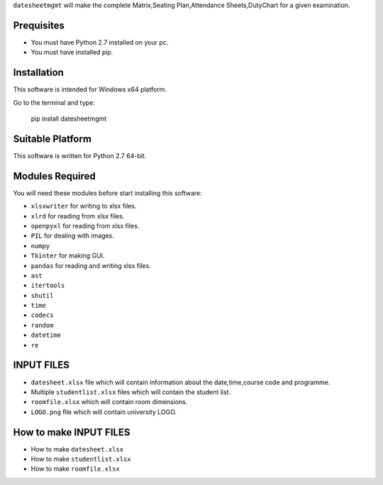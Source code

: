 
``datesheetmgmt`` will make the complete Matrix,Seating Plan,Attendance Sheets,DutyChart for a given examination. 


Prequisites
------------

- You must have Python 2.7 installed on your pc.
- You must have installed pip.


Installation
------------

This software is intended for Windows x64 platform.

Go to the terminal and type:

   | pip install datesheetmgmt


Suitable Platform
------------------------
This software is written for Python 2.7 64-bit.


Modules Required
------------------------

You will need these modules before start installing this software:

- ``xlsxwriter`` for writing to xlsx files.
- ``xlrd`` for reading from xlsx files.
- ``openpyxl`` for reading from xlsx files.
- ``PIL`` for dealing with images.
- ``numpy`` 
- ``Tkinter`` for making GUI.
- ``pandas`` for reading and writing xlsx files.
- ``ast`` 
- ``itertools``
- ``shutil``
- ``time``
- ``codecs``
- ``random``
- ``datetime``
- ``re``


INPUT FILES
------------------------

- ``datesheet.xlsx`` file which will contain information about the date,time,course code and programme.
- Multiple ``studentlist.xlsx`` files which will contain the student list.
- ``roomfile.xlsx`` which will contain room dimensions.    
- ``LOGO.png`` file which will contain university LOGO.

How to make INPUT FILES
------------------------
- How to make ``datesheet.xlsx`` 
- How to make ``studentlist.xlsx``
- How to make ``roomfile.xlsx``



